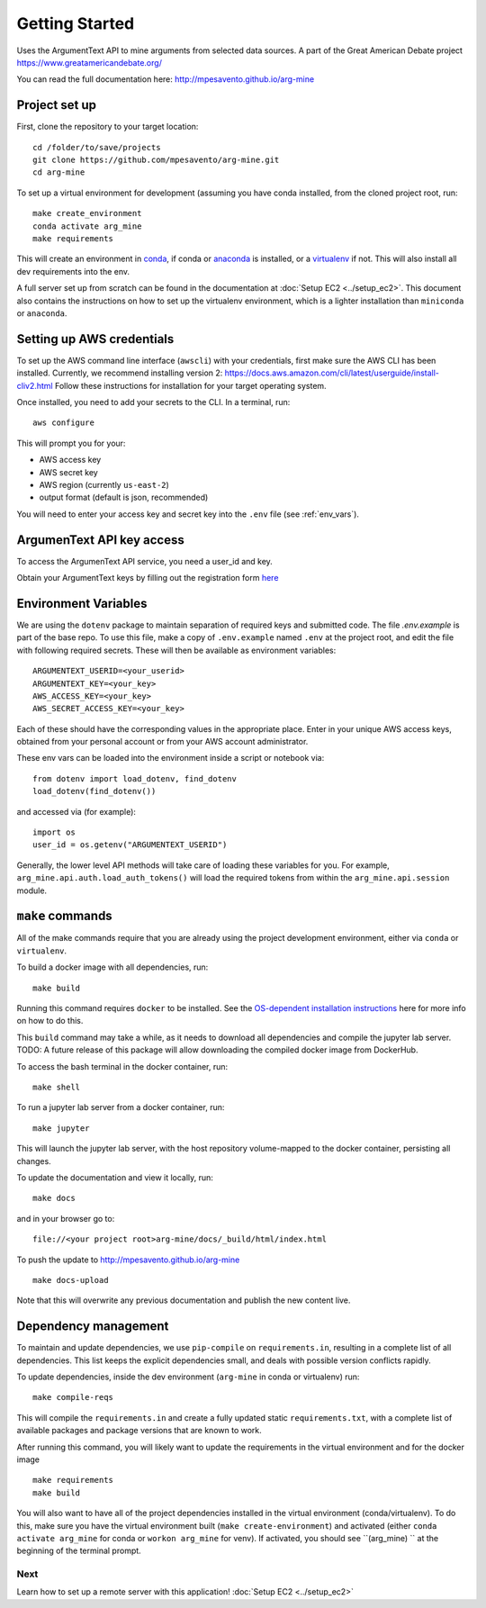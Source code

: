.. _getting-started:

Getting Started
===============

Uses the ArgumentText API to mine arguments from selected data sources.
A part of the Great American Debate project https://www.greatamericandebate.org/

You can read the full documentation here:
http://mpesavento.github.io/arg-mine


Project set up
--------------
First, clone the repository to your target location::

    cd /folder/to/save/projects
    git clone https://github.com/mpesavento/arg-mine.git
    cd arg-mine

To set up a virtual environment for development (assuming you have conda installed,
from the cloned project root, run::

    make create_environment
    conda activate arg_mine
    make requirements

This will create an environment in `conda <https://docs.conda.io/en/latest/>`_,
if conda or `anaconda <https://www.anaconda.com/products/individual>`_ is installed,
or a `virtualenv <https://virtualenv.pypa.io/en/latest/>`_ if not.
This
will also install all dev requirements into the env.

A full server set up from scratch can be found in the documentation at
:doc:`Setup EC2 <../setup_ec2>`. This document also contains the instructions
on how to set up the virtualenv environment, which is a lighter installation
than ``miniconda`` or ``anaconda``.


Setting up AWS credentials
--------------------------
To set up the AWS command line interface (``awscli``) with your credentials, first make sure
the AWS CLI has been installed. Currently, we recommend installing version 2:
https://docs.aws.amazon.com/cli/latest/userguide/install-cliv2.html
Follow these instructions for installation for your target operating system.

Once installed, you need to add your secrets to the CLI. In a terminal, run::

    aws configure

This will prompt you for your:

* AWS access key
* AWS secret key
* AWS region (currently ``us-east-2``)
* output format (default is json, recommended)

You will need to enter your access key and secret key into the ``.env`` file (see :ref:`env_vars`).

ArgumenText API key access
--------------------------
To access the ArgumenText API service, you need a user_id and key.

Obtain your ArgumentText keys by filling out the registration form `here <https://api.argumentsearch.com/en/api_registration>`_

.. _`env_vars`:

Environment Variables
---------------------
We are using the ``dotenv`` package to maintain separation of required keys and submitted code. The file `.env.example`
is part of the base repo. To use this file, make a copy of ``.env.example`` named ``.env`` at the project root, and edit the
file with following required secrets. These will then be available as environment variables:
::

    ARGUMENTEXT_USERID=<your_userid>
    ARGUMENTEXT_KEY=<your_key>
    AWS_ACCESS_KEY=<your_key>
    AWS_SECRET_ACCESS_KEY=<your_key>

Each of these should have the corresponding values in the appropriate place.
Enter in your unique AWS access keys, obtained from your personal account or from your AWS account administrator.

These env vars can be loaded into the environment inside a script or notebook via::

    from dotenv import load_dotenv, find_dotenv
    load_dotenv(find_dotenv())

and accessed via (for example)::

    import os
    user_id = os.getenv("ARGUMENTEXT_USERID")

Generally, the lower level API methods will take care of loading these variables for you.
For example, ``arg_mine.api.auth.load_auth_tokens()`` will load the required tokens from within
the ``arg_mine.api.session`` module.


``make`` commands
-----------------
All of the make commands require that you are already using the project development environment,
either via ``conda`` or ``virtualenv``.

To build a docker image with all dependencies, run::

    make build

Running this command requires ``docker`` to be installed. See the
`OS-dependent installation instructions <https://docs.docker.com/get-docker/>`_ here
for more info on how to do this.

This ``build`` command may take a while, as it needs to download all dependencies and
compile the jupyter lab server.
TODO: A future release of this package will allow downloading the compiled
docker image from DockerHub.


To access the bash terminal in the docker container, run::

    make shell

To run a jupyter lab server from a docker container, run::

    make jupyter

This will launch the jupyter lab server, with the host repository volume-mapped to the docker container, persisting all changes.

To update the documentation and view it locally, run::

    make docs

and in your browser go to::

    file://<your project root>arg-mine/docs/_build/html/index.html

To push the update to http://mpesavento.github.io/arg-mine ::

    make docs-upload

Note that this will overwrite any previous documentation and publish the new content live.


Dependency management
---------------------
To maintain and update dependencies, we use ``pip-compile`` on ``requirements.in``,
resulting in a complete list of all dependencies.
This list keeps the explicit dependencies small, and deals with possible version
conflicts rapidly.

To update dependencies, inside the dev environment (``arg-mine`` in conda or virtualenv) run::

    make compile-reqs

This will compile the ``requirements.in`` and create a fully updated static ``requirements.txt``,
with a complete list of available packages and package versions that are known to work.

After running this command, you will likely want to update the requirements in the
virtual environment and for the docker image ::

    make requirements
    make build

You will also want to have all of the project dependencies installed in the
virtual environment (conda/virtualenv). To do this, make sure you have the
virtual environment built (``make create-environment``) and activated (either ``conda activate arg_mine`` for conda
or ``workon arg_mine`` for venv). If activated, you should see ``(arg_mine) ``
at the beginning of the terminal prompt.

Next
^^^^
Learn how to set up a remote server with this application!
:doc:`Setup EC2 <../setup_ec2>`
